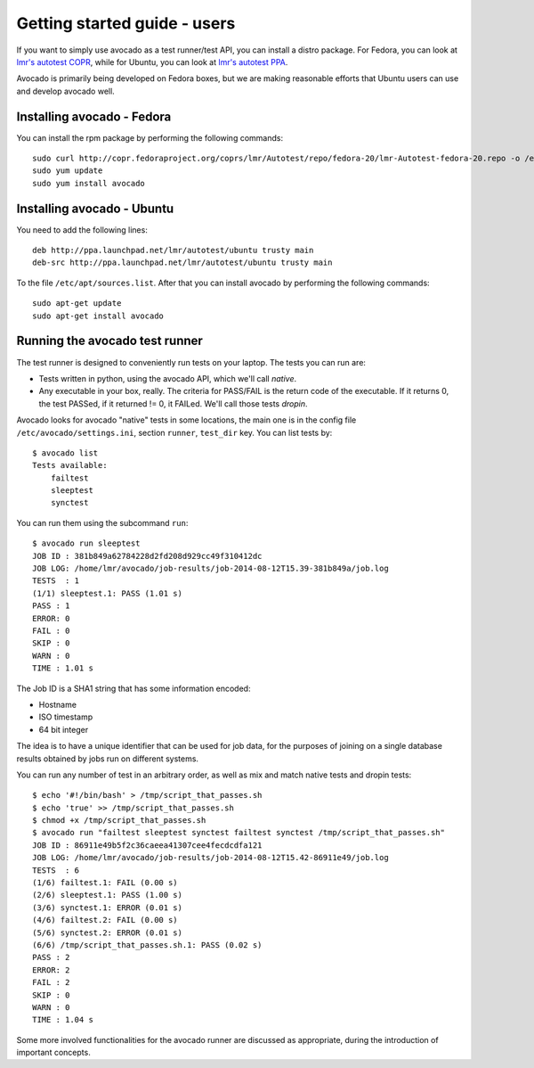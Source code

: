 .. _get-started:

=============================
Getting started guide - users
=============================

If you want to simply use avocado as a test runner/test API, you can install a
distro package. For Fedora, you can look
at `lmr's autotest COPR`_, while for Ubuntu, you can look
at `lmr's autotest PPA`_.

.. _lmr's autotest COPR: http://copr.fedoraproject.org/coprs/lmr/Autotest
.. _lmr's autotest PPA: https://launchpad.net/~lmr/+archive/autotest

Avocado is primarily being developed on Fedora boxes, but we are making
reasonable efforts that Ubuntu users can use and develop avocado well.

Installing avocado - Fedora
---------------------------

You can install the rpm package by performing the following commands::

    sudo curl http://copr.fedoraproject.org/coprs/lmr/Autotest/repo/fedora-20/lmr-Autotest-fedora-20.repo -o /etc/yum.repos.d/autotest.repo
    sudo yum update
    sudo yum install avocado

Installing avocado - Ubuntu
---------------------------

You need to add the following lines::

    deb http://ppa.launchpad.net/lmr/autotest/ubuntu trusty main
    deb-src http://ppa.launchpad.net/lmr/autotest/ubuntu trusty main

To the file ``/etc/apt/sources.list``. After that you can install avocado by
performing the following commands::

    sudo apt-get update
    sudo apt-get install avocado

Running the avocado test runner
-------------------------------

The test runner is designed to conveniently run tests on your laptop. The tests
you can run are:

* Tests written in python, using the avocado API, which we'll call `native`.
* Any executable in your box, really. The criteria for PASS/FAIL is the return
  code of the executable. If it returns 0, the test PASSed, if it returned
  != 0, it FAILed. We'll call those tests `dropin`.

Avocado looks for avocado "native" tests in some locations, the main one is in
the config file ``/etc/avocado/settings.ini``, section ``runner``, ``test_dir``
key. You can list tests by::

    $ avocado list
    Tests available:
        failtest
        sleeptest
        synctest

You can run them using the subcommand ``run``::

    $ avocado run sleeptest
    JOB ID : 381b849a62784228d2fd208d929cc49f310412dc
    JOB LOG: /home/lmr/avocado/job-results/job-2014-08-12T15.39-381b849a/job.log
    TESTS  : 1
    (1/1) sleeptest.1: PASS (1.01 s)
    PASS : 1
    ERROR: 0
    FAIL : 0
    SKIP : 0
    WARN : 0
    TIME : 1.01 s

The Job ID is a SHA1 string that has some information encoded:

* Hostname
* ISO timestamp
* 64 bit integer

The idea is to have a unique identifier that can be used for job data, for
the purposes of joining on a single database results obtained by jobs run
on different systems.

You can run any number of test in an arbitrary order, as well as mix and match
native tests and dropin tests::

    $ echo '#!/bin/bash' > /tmp/script_that_passes.sh
    $ echo 'true' >> /tmp/script_that_passes.sh
    $ chmod +x /tmp/script_that_passes.sh
    $ avocado run "failtest sleeptest synctest failtest synctest /tmp/script_that_passes.sh"
    JOB ID : 86911e49b5f2c36caeea41307cee4fecdcdfa121
    JOB LOG: /home/lmr/avocado/job-results/job-2014-08-12T15.42-86911e49/job.log
    TESTS  : 6
    (1/6) failtest.1: FAIL (0.00 s)
    (2/6) sleeptest.1: PASS (1.00 s)
    (3/6) synctest.1: ERROR (0.01 s)
    (4/6) failtest.2: FAIL (0.00 s)
    (5/6) synctest.2: ERROR (0.01 s)
    (6/6) /tmp/script_that_passes.sh.1: PASS (0.02 s)
    PASS : 2
    ERROR: 2
    FAIL : 2
    SKIP : 0
    WARN : 0
    TIME : 1.04 s

Some more involved functionalities for the avocado runner are discussed as appropriate, during
the introduction of important concepts.
